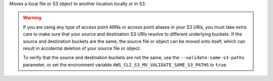 Moves a local file or S3 object to another location locally or in S3.

.. WARNING::
    If you are using any type of access point ARNs or access point aliases 
    in your S3 URIs, you must take extra care to make sure that your source 
    and destination S3 URIs resolve to different underlying buckets. If the 
    source and destination buckets are the same, the source file or object 
    can be moved onto itself, which can result in accidental deletion of 
    your source file or object.

    To verify that the source and destination buckets are not the same, 
    use the ``--validate-same-s3-paths`` parameter, or set the environment
    variable ``AWS_CLI_S3_MV_VALIDATE_SAME_S3_PATHS`` to ``true``.